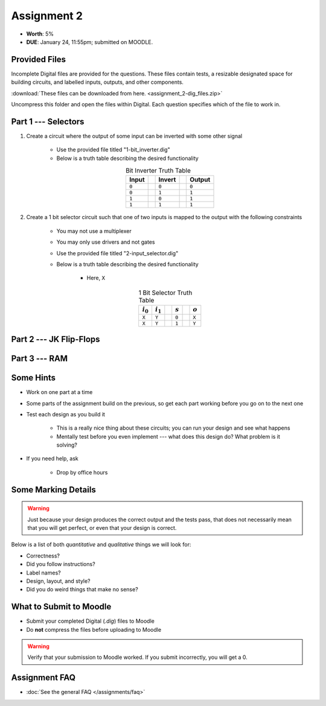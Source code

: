 ************
Assignment 2
************

* **Worth**: 5%
* **DUE**: January 24, 11:55pm; submitted on MOODLE.



Provided Files
==============

Incomplete Digital files are provided for the questions. These files contain tests, a resizable designated space for
building circuits, and labelled inputs, outputs, and other components.

:download:`These files can be downloaded from here. <assignment_2-dig_files.zip>`

Uncompress this folder and open the files within Digital. Each question specifies which of the file to work in.



Part 1 --- Selectors
====================

#. Create a circuit where the output of some input can be inverted with some other signal

    * Use the provided file titled "1-bit_inverter.dig"
    * Below is a truth table describing the desired functionality

    .. list-table:: Bit Inverter Truth Table
        :widths: auto
        :align: center
        :header-rows: 1

        * - Input
          -
          - Invert
          -
          - Output
        * - ``0``
          -
          - ``0``
          -
          - ``0``
        * - ``0``
          -
          - ``1``
          -
          - ``1``
        * - ``1``
          -
          - ``0``
          -
          - ``1``
        * - ``1``
          -
          - ``1``
          -
          - ``1``


#. Create a 1 bit selector circuit such that one of two inputs is mapped to the output with the following constraints

    * You may not use a multiplexer
    * You may only use drivers and not gates
    * Use the provided file titled "2-input_selector.dig"
    * Below is a truth table describing the desired functionality

        * Here, ``X``

    .. list-table:: 1 Bit Selector Truth Table
        :widths: auto
        :align: center
        :header-rows: 1

        * - :math:`i_{0}`
          - :math:`i_{1}`
          -
          - :math:`s`
          -
          - :math:`o`
        * - ``X``
          - ``Y``
          -
          - ``0``
          -
          - ``X``
        * - ``X``
          - ``Y``
          -
          - ``1``
          -
          - ``Y``



Part 2 --- JK Flip-Flops
========================


Part 3 --- RAM
==============



Some Hints
==========

* Work on one part at a time
* Some parts of the assignment build on the previous, so get each part working before you go on to the next one
* Test each design as you build it

    * This is a really nice thing about these circuits; you can run your design and see what happens
    * Mentally test before you even implement --- what does this design do? What problem is it solving?


* If you need help, ask

    * Drop by office hours



Some Marking Details
====================

.. warning::

    Just because your design produces the correct output and the tests pass, that does not necessarily mean that you
    will get perfect, or even that your design is correct.


Below is a list of both *quantitative* and *qualitative* things we will look for:

* Correctness?
* Did you follow instructions?
* Label names?
* Design, layout, and style?
* Did you do weird things that make no sense?



What to Submit to Moodle
========================

* Submit your completed Digital (*.dig*) files to Moodle
* Do **not** compress the files before uploading to Moodle


.. warning::

    Verify that your submission to Moodle worked. If you submit incorrectly, you will get a 0.



Assignment FAQ
==============

* :doc:`See the general FAQ </assignments/faq>`
